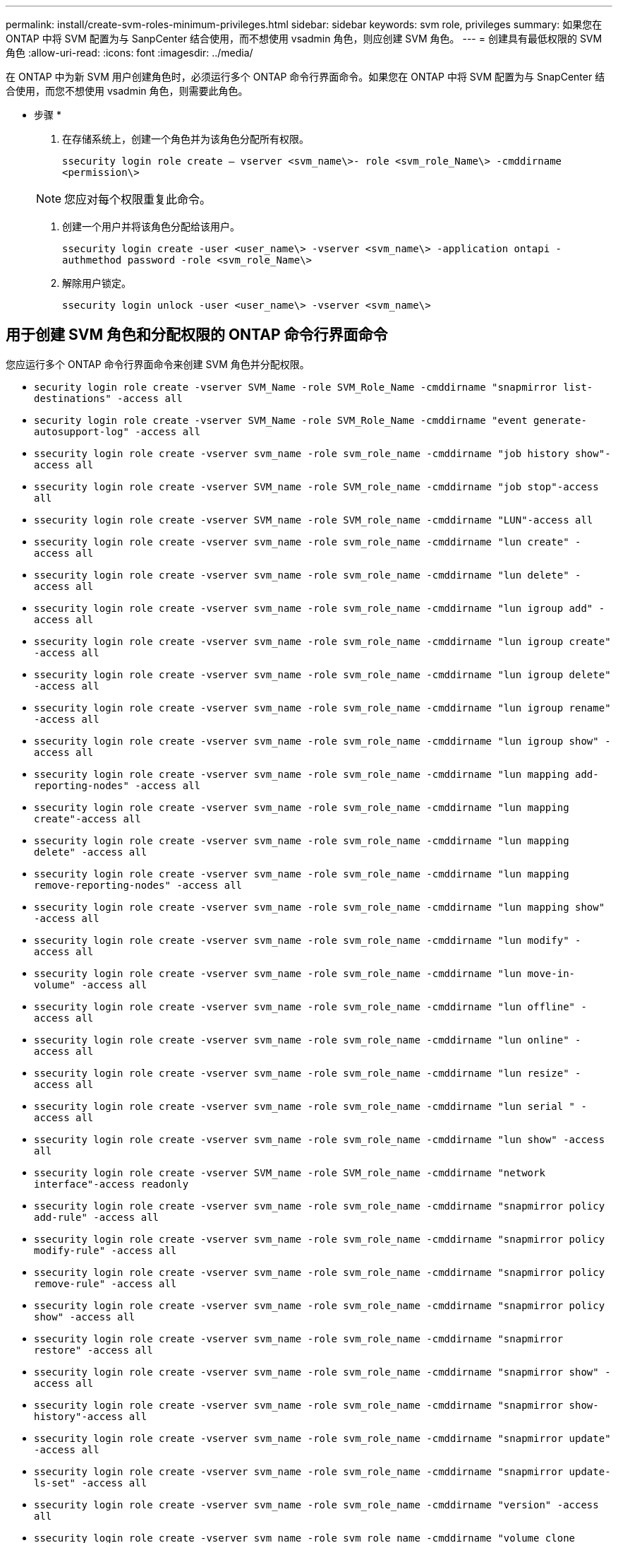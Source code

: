 ---
permalink: install/create-svm-roles-minimum-privileges.html 
sidebar: sidebar 
keywords: svm role, privileges 
summary: 如果您在 ONTAP 中将 SVM 配置为与 SanpCenter 结合使用，而不想使用 vsadmin 角色，则应创建 SVM 角色。 
---
= 创建具有最低权限的 SVM 角色
:allow-uri-read: 
:icons: font
:imagesdir: ../media/


[role="lead"]
在 ONTAP 中为新 SVM 用户创建角色时，必须运行多个 ONTAP 命令行界面命令。如果您在 ONTAP 中将 SVM 配置为与 SnapCenter 结合使用，而您不想使用 vsadmin 角色，则需要此角色。

* 步骤 *

. 在存储系统上，创建一个角色并为该角色分配所有权限。
+
`ssecurity login role create – vserver <svm_name\>- role <svm_role_Name\> -cmddirname <permission\>`

+

NOTE: 您应对每个权限重复此命令。

. 创建一个用户并将该角色分配给该用户。
+
`ssecurity login create -user <user_name\> -vserver <svm_name\> -application ontapi -authmethod password -role <svm_role_Name\>`

. 解除用户锁定。
+
`ssecurity login unlock -user <user_name\> -vserver <svm_name\>`





== 用于创建 SVM 角色和分配权限的 ONTAP 命令行界面命令

您应运行多个 ONTAP 命令行界面命令来创建 SVM 角色并分配权限。

* `security login role create -vserver SVM_Name -role SVM_Role_Name -cmddirname "snapmirror list-destinations" -access all`
* `security login role create -vserver SVM_Name -role SVM_Role_Name -cmddirname "event generate-autosupport-log" -access all`
* `ssecurity login role create -vserver svm_name -role svm_role_name -cmddirname "job history show"-access all`
* `ssecurity login role create -vserver SVM_name -role SVM_role_name -cmddirname "job stop"-access all`
* `ssecurity login role create -vserver SVM_name -role SVM_role_name -cmddirname "LUN"-access all`
* `ssecurity login role create -vserver svm_name -role svm_role_name -cmddirname "lun create" -access all`
* `ssecurity login role create -vserver svm_name -role svm_role_name -cmddirname "lun delete" -access all`
* `ssecurity login role create -vserver svm_name -role svm_role_name -cmddirname "lun igroup add" -access all`
* `ssecurity login role create -vserver svm_name -role svm_role_name -cmddirname "lun igroup create" -access all`
* `ssecurity login role create -vserver svm_name -role svm_role_name -cmddirname "lun igroup delete" -access all`
* `ssecurity login role create -vserver svm_name -role svm_role_name -cmddirname "lun igroup rename" -access all`
* `ssecurity login role create -vserver svm_name -role svm_role_name -cmddirname "lun igroup show" -access all`
* `ssecurity login role create -vserver svm_name -role svm_role_name -cmddirname "lun mapping add-reporting-nodes" -access all`
* `ssecurity login role create -vserver svm_name -role svm_role_name -cmddirname "lun mapping create"-access all`
* `ssecurity login role create -vserver svm_name -role svm_role_name -cmddirname "lun mapping delete" -access all`
* `ssecurity login role create -vserver svm_name -role svm_role_name -cmddirname "lun mapping remove-reporting-nodes" -access all`
* `ssecurity login role create -vserver svm_name -role svm_role_name -cmddirname "lun mapping show" -access all`
* `ssecurity login role create -vserver svm_name -role svm_role_name -cmddirname "lun modify" -access all`
* `ssecurity login role create -vserver svm_name -role svm_role_name -cmddirname "lun move-in-volume" -access all`
* `ssecurity login role create -vserver svm_name -role svm_role_name -cmddirname "lun offline" -access all`
* `ssecurity login role create -vserver svm_name -role svm_role_name -cmddirname "lun online" -access all`
* `ssecurity login role create -vserver svm_name -role svm_role_name -cmddirname "lun resize" -access all`
* `ssecurity login role create -vserver svm_name -role svm_role_name -cmddirname "lun serial " -access all`
* `ssecurity login role create -vserver svm_name -role svm_role_name -cmddirname "lun show" -access all`
* `ssecurity login role create -vserver SVM_name -role SVM_role_name -cmddirname "network interface"-access readonly`
* `ssecurity login role create -vserver svm_name -role svm_role_name -cmddirname "snapmirror policy add-rule" -access all`
* `ssecurity login role create -vserver svm_name -role svm_role_name -cmddirname "snapmirror policy modify-rule" -access all`
* `ssecurity login role create -vserver svm_name -role svm_role_name -cmddirname "snapmirror policy remove-rule" -access all`
* `ssecurity login role create -vserver svm_name -role svm_role_name -cmddirname "snapmirror policy show" -access all`
* `ssecurity login role create -vserver svm_name -role svm_role_name -cmddirname "snapmirror restore" -access all`
* `ssecurity login role create -vserver svm_name -role svm_role_name -cmddirname "snapmirror show" -access all`
* `ssecurity login role create -vserver svm_name -role svm_role_name -cmddirname "snapmirror show-history"-access all`
* `ssecurity login role create -vserver svm_name -role svm_role_name -cmddirname "snapmirror update" -access all`
* `ssecurity login role create -vserver svm_name -role svm_role_name -cmddirname "snapmirror update-ls-set" -access all`
* `ssecurity login role create -vserver svm_name -role svm_role_name -cmddirname "version" -access all`
* `ssecurity login role create -vserver svm_name -role svm_role_name -cmddirname "volume clone create" -access all`
* `ssecurity login role create -vserver svm_name -role svm_role_name -cmddirname "volume clone show" -access all`
* `ssecurity login role create -vserver svm_name -role svm_role_name -cmddirname "volume clone split start" -access all`
* `ssecurity login role create -vserver svm_name -role svm_role_name -cmddirname "volume clone split stop" -access all`
* `ssecurity login role create -vserver svm_name -role svm_role_name -cmddirname "volume create" -access all`
* `ssecurity login role create -vserver svm_name -role svm_role_name -cmddirname "volume destroy" -access all`
* `ssecurity login role create -vserver svm_name -role svm_role_name -cmddirname "volume file clone create" -access all`
* `ssecurity login role create -vserver svm_name -role svm_role_name -cmddirname "volume file show-disk-usage" -access all`
* `ssecurity login role create -vserver svm_name -role svm_role_name -cmddirname "volume modify" -access all`
* `ssecurity login role create -vserver svm_name -role svm_role_name -cmddirname "volume offline" -access all`
* `ssecurity login role create -vserver svm_name -role svm_role_name -cmddirname "volume online" -access all`
* `ssecurity login role create -vserver svm_name -role svm_role_name -cmddirname "volume qtree create" -access all`
* `ssecurity login role create -vserver svm_name -role svm_role_name -cmddirname "volume qtree delete" -access all`
* `ssecurity login role create -vserver svm_name -role svm_role_name -cmddirname "volume qtree modify" -access all`
* `ssecurity login role create -vserver svm_name -role svm_role_name -cmddirname "volume qtree show" -access all`
* `ssecurity login role create -vserver svm_name -role svm_role_name -cmddirname "volume restrict" -access all`
* `ssecurity login role create -vserver svm_name -role svm_role_name -cmddirname "volume show" -access all`
* `ssecurity login role create -vserver svm_name -role svm_role_name -cmddirname "volume snapshot create" -access all`
* `ssecurity login role create -vserver svm_name -role svm_role_name -cmddirname "volume snapshot delete" -access all`
* `ssecurity login role create -vserver svm_name -role svm_role_name -cmddirname "volume snapshot modify" -access all`
* `ssecurity login role create -vserver svm_name -role svm_role_name -cmddirname "volume snapshot rename" -access all`
* `ssecurity login role create -vserver svm_name -role svm_role_name -cmddirname "volume snapshot restore" -access all`
* `ssecurity login role create -vserver svm_name -role svm_role_name -cmddirname "volume snapshot restore-file" -access all`
* `ssecurity login role create -vserver svm_name -role svm_role_name -cmddirname "volume snapshot show" -access all`
* `ssecurity login role create -vserver svm_name -role svm_role_name -cmddirname "volume unmount " -access all`
* `ssecurity login role create -vserver svm_name -role svm_role_name -cmddirname "vserver cifs share create" -access all`
* `ssecurity login role create -vserver svm_name -role svm_role_name -cmddirname "vserver cifs share delete" -access all`
* `ssecurity login role create -vserver svm_name -role svm_role_name -cmddirname "vserver cifs share show" -access all`
* `ssecurity login role create -vserver svm_name -role svm_role_name -cmddirname "vserver cifs show" -access all`
* `ssecurity login role create -vserver svm_name -role svm_role_name -cmddirname "vserver export-policy create" -access all`
* `ssecurity login role create -vserver svm_name -role svm_role_name -cmddirname "vserver export-policy delete" -access all`
* `ssecurity login role create -vserver svm_name -role svm_role_name -cmddirname "vserver export-policy rule create" -access all`
* `ssecurity login role create -vserver svm_name -role svm_role_name -cmddirname "vserver export-policy rule show" -access all`
* `ssecurity login role create -vserver svm_name -role svm_role_name -cmddirname "vserver export-policy show"-access all`
* `ssecurity login role create -vserver SVM_name -role SVM_role_name -cmddirname "vserver iscsi connection show"-access all`
* `ssecurity login role create -vserver svm_name -role svm_role_name -cmddirname "vserver" -access readonly`
* `ssecurity login role create -vserver svm_name -role svm_role_name -cmddirname "vserver export-policy" -access all`
* `ssecurity login role create -vserver svm_name -role svm_role_name -cmddirname "vserver iscsi" -access all`
* `ssecurity login role create -vserver svm_name -role svm_role_name -cmddirname "volume clone split status"-access all`
* `security login role create -vserver SVM_name -role SVM_Role_Name -cmddirname "volume managed-feature" -access all`

